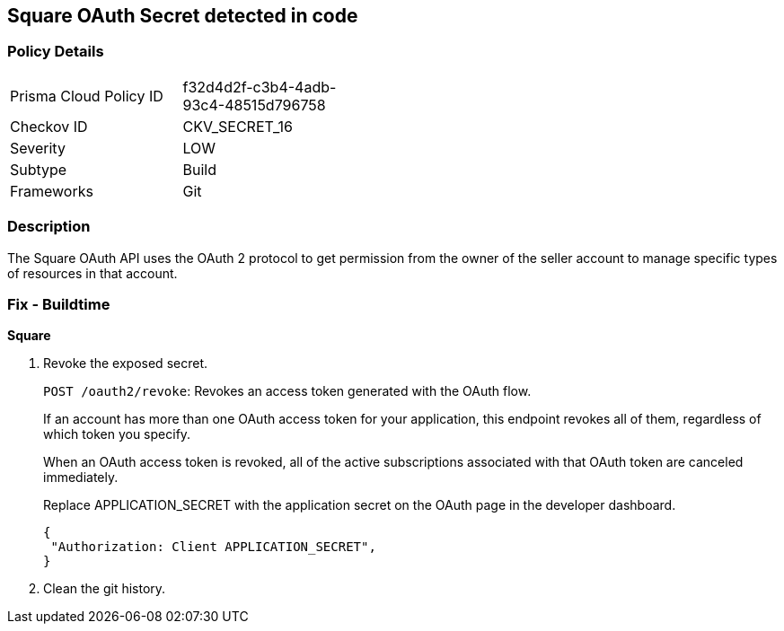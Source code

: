 == Square OAuth Secret detected in code


=== Policy Details 

[width=45%]
[cols="1,1"]
|=== 
|Prisma Cloud Policy ID 
| f32d4d2f-c3b4-4adb-93c4-48515d796758

|Checkov ID 
|CKV_SECRET_16

|Severity
|LOW

|Subtype
|Build

|Frameworks
|Git

|=== 



=== Description 


The Square OAuth API uses the OAuth 2 protocol to get permission from the owner of the seller account to manage specific types of resources in that account.

=== Fix - Buildtime


*Square* 



.  Revoke the exposed secret.
+
`POST /oauth2/revoke`: Revokes an access token generated with the OAuth flow.
+
If an account has more than one OAuth access token for your application, this endpoint revokes all of them, regardless of which token you specify.
+
When an OAuth access token is revoked, all of the active subscriptions associated with that OAuth token are canceled immediately.
+
Replace APPLICATION_SECRET with the application secret on the OAuth page in the developer dashboard.
+

[source,text]
----
{
 "Authorization: Client APPLICATION_SECRET",
}
----

.  Clean the git history.
